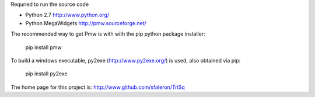 Requried to run the source code

- Python 2.7          http://www.python.org/
- Python MegaWidgets  http://pmw.sourceforge.net/

The recommended way to get Pmw is with with the pip python package installer:

  pip install pmw

To build a windows executable, py2exe (http://www.py2exe.org/) is used, also obtained via pip:

  pip install py2exe


The home page for this project is:
http://www.github.com/sfaleron/TriSq
